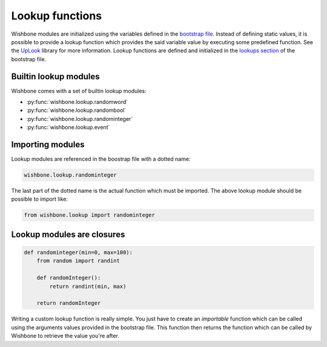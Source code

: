 ================
Lookup functions
================

Wishbone modules are initialized using the variables defined in the `bootstrap
file`_. Instead of defining static values, it is possible to provide a lookup
function which provides the said variable value by executing some predefined
function.  See the `UpLook`_ library for more information.
Lookup functions are defined and initialized in the `lookups section`_ of the
bootstrap file.

Builtin lookup modules
----------------------

Wishbone comes with a set of builtin lookup modules:


- :py:func:`wishbone.lookup.randomword`
- :py:func:`wishbone.lookup.randombool`
- :py:func:`wishbone.lookup.randominteger`
- :py:func:`wishbone.lookup.event`


Importing modules
-----------------

Lookup modules are referenced in the boostrap file with a dotted name:

.. code::

    wishbone.lookup.randominteger

The last part of the dotted name is the actual function which must be
imported.  The above lookup module should be possible to import like:

.. code::

    from wishbone.lookup import randominteger


Lookup modules are closures
---------------------------

.. code-block:: python

    def randominteger(min=0, max=100):
        from random import randint

        def randomInteger():
            return randint(min, max)

        return randomInteger

Writing a custom lookup function is really simple.  You just have to create an
*importable* function which can be called using the arguments values provided
in the bootstrap file.  This function then returns the function which can be
called by Wishbone to retrieve the value you're after.

.. _UpLook: https://github.com/smetj/uplook
.. _bootstrap file: bootstrap%20files.html#modules
.. _lookups section:  bootstrap%20files.html#lookups